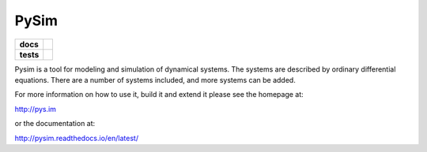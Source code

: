 =====
PySim
=====

.. start-badges

.. list-table::
    :stub-columns: 1

    * - docs
      - |docs|
    * - tests
      - | |travis| |appveyor|

.. |docs| image:: https://readthedocs.org/projects/pysim/badge/?style=flat
    :target: https://readthedocs.org/projects/pysim
    :alt: Documentation Status

.. |travis| image:: https://travis-ci.org/aldebjer/pysim.svg?branch=master
    :alt: Travis-CI Build Status
    :target: https://travis-ci.org/aldebjer/pysim

.. |appveyor| image:: https://ci.appveyor.com/api/projects/status/github/aldebjer/pysim?branch=master&svg=true
    :alt: AppVeyor Build Status
    :target: https://ci.appveyor.com/project/aldebjer/pysim

.. end-badges

Pysim is a tool for modeling and simulation of dynamical systems. The systems are described by ordinary differential
equations. There are a number of systems included, and more systems can be added.

For more information on how to use it, build it and extend it please see the
homepage at:

http://pys.im

or the documentation at: 

http://pysim.readthedocs.io/en/latest/

